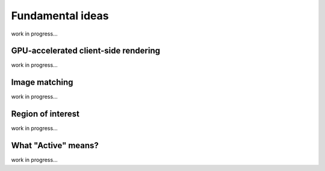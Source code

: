 Fundamental ideas
=================

work in progress...

GPU-accelerated client-side rendering
-------------------------------------

work in progress...

Image matching
--------------

work in progress...

Region of interest
------------------

work in progress...


What "Active" means?
--------------------

work in progress...

